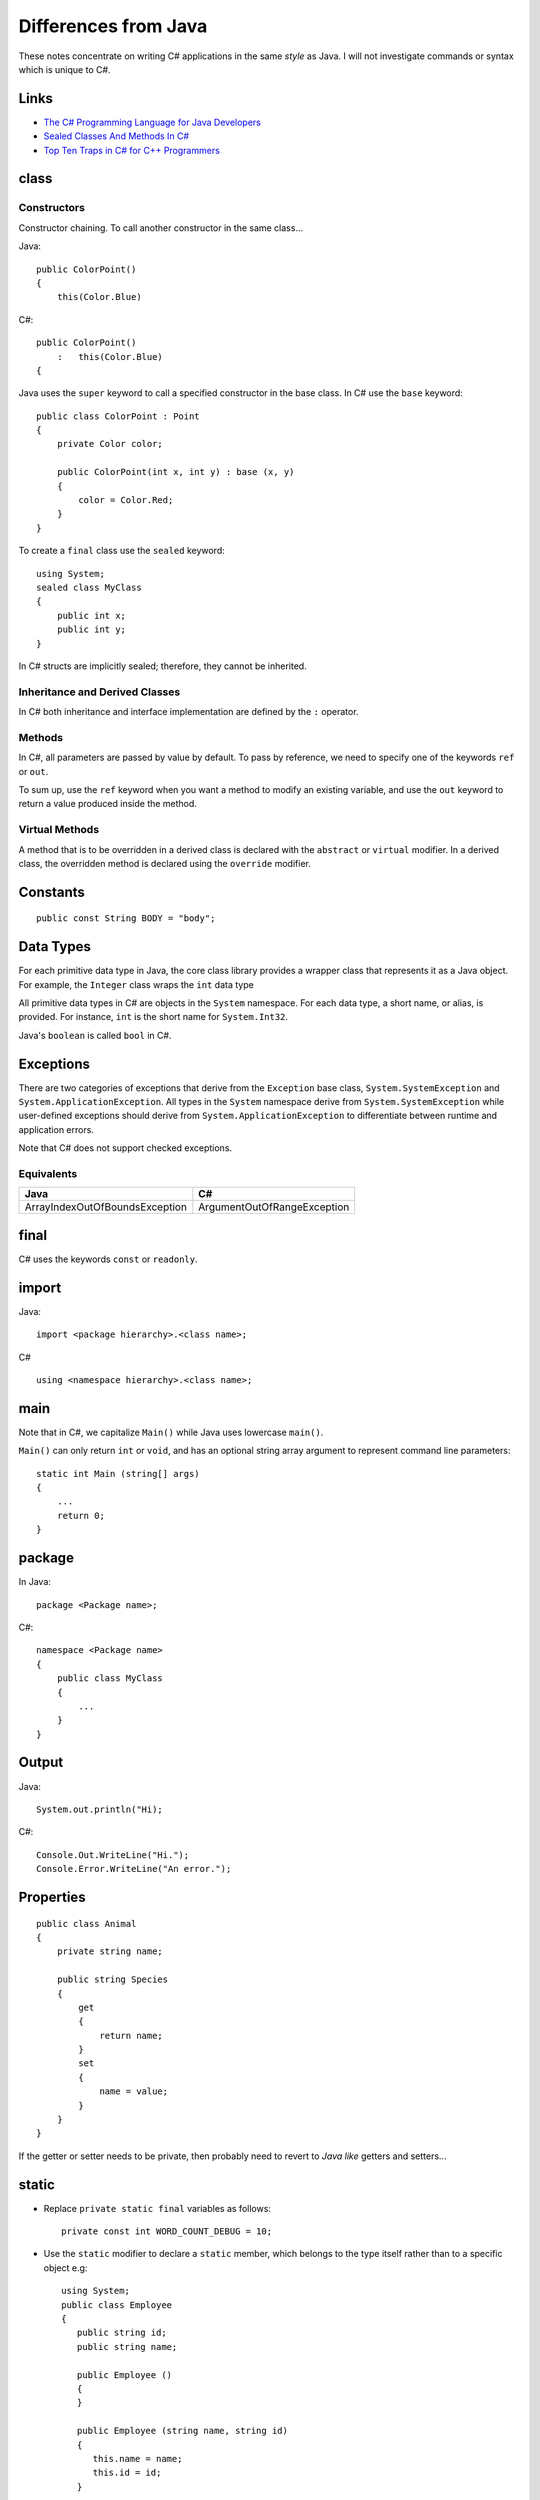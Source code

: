 Differences from Java
*********************

These notes concentrate on writing C# applications in the same *style* as Java.
I will not investigate commands or syntax which is unique to C#.

Links
=====

- `The C# Programming Language for Java Developers`_
- `Sealed Classes And Methods In C#`_
- `Top Ten Traps in C# for C++ Programmers`_

class
=====

Constructors
------------

Constructor chaining.  To call another constructor in the same class...

Java:

::

  public ColorPoint()
  {
      this(Color.Blue)

C#:

::

  public ColorPoint()
      :   this(Color.Blue)
  {

Java uses the ``super`` keyword to call a specified constructor in the base
class.  In C# use the ``base`` keyword:

::

  public class ColorPoint : Point
  {
      private Color color;

      public ColorPoint(int x, int y) : base (x, y)
      {
          color = Color.Red;
      }
  }

To create a ``final`` class use the ``sealed`` keyword:

::

  using System;
  sealed class MyClass
  {
      public int x;
      public int y;
  }

In C# structs are implicitly sealed; therefore, they cannot be inherited.

Inheritance and Derived Classes
-------------------------------

In C# both inheritance and interface implementation are defined by the ``:``
operator.

Methods
-------

In C#, all parameters are passed by value by default. To pass by reference, we
need to specify one of the keywords ``ref`` or ``out``.

To sum up, use the ``ref`` keyword when you want a method to modify an existing
variable, and use the ``out`` keyword to return a value produced inside the
method.

Virtual Methods
---------------

A method that is to be overridden in a derived class is declared with the
``abstract`` or ``virtual`` modifier. In a derived class, the overridden method
is declared using the ``override`` modifier.

Constants
=========

::

  public const String BODY = "body";

Data Types
==========

For each primitive data type in Java, the core class library provides a wrapper
class that represents it as a Java object. For example, the ``Integer`` class
wraps the ``int`` data type

All primitive data types in C# are objects in the ``System`` namespace. For
each data type, a short name, or alias, is provided. For instance, ``int`` is
the short name for ``System.Int32``.

Java's ``boolean`` is called ``bool`` in C#.

Exceptions
==========

There are two categories of exceptions that derive from the ``Exception`` base
class, ``System.SystemException`` and ``System.ApplicationException``. All
types in the ``System`` namespace derive from ``System.SystemException`` while
user-defined exceptions should derive from ``System.ApplicationException`` to
differentiate between runtime and application errors.

Note that C# does not support checked exceptions.

Equivalents
-----------

===============================  ==============================================
**Java**                         **C#**
===============================  ==============================================
ArrayIndexOutOfBoundsException   ArgumentOutOfRangeException
===============================  ==============================================

final
=====

C# uses the keywords ``const`` or ``readonly``.

import
======

Java:

::

  import <package hierarchy>.<class name>;

C#

::

  using <namespace hierarchy>.<class name>;

main
====

Note that in C#, we capitalize ``Main()`` while Java uses lowercase ``main()``.

``Main()`` can only return ``int`` or ``void``, and has an optional string
array argument to represent command line parameters:

::

  static int Main (string[] args)
  {
      ...
      return 0;
  }

package
=======

In Java:

::

  package <Package name>;

C#:

::

  namespace <Package name>
  {
      public class MyClass
      {
          ...
      }
  }

Output
======

Java:

::

  System.out.println("Hi);

C#:

::

  Console.Out.WriteLine("Hi.");
  Console.Error.WriteLine("An error.");

Properties
==========

::

  public class Animal
  {
      private string name;

      public string Species
      {
          get
          {
              return name;
          }
          set
          {
              name = value;
          }
      }
  }

If the getter or setter needs to be private, then probably need to revert to
*Java like* getters and setters...

static
======

- Replace ``private static final`` variables as follows:

  ::

    private const int WORD_COUNT_DEBUG = 10;

- Use the ``static`` modifier to declare a ``static`` member, which belongs to
  the type itself rather than to a specific object e.g:

  ::

    using System;
    public class Employee
    {
       public string id;
       public string name;

       public Employee ()
       {
       }

       public Employee (string name, string id)
       {
          this.name = name;
          this.id = id;
       }

       public static int employeeCounter;

       public static int AddEmployee()
       {
          return ++employeeCounter;
       }
    }

Strings
=======

To compare string values in Java, developers would need to call the
``equals()`` method on a string type as the ``==`` operator compares reference
types by default.

In C#, developers can use the ``==`` or ``!=`` operators to compare string
values directly.  Even though a string is a reference type in C#, the ``==``
and ``!=`` operator will, by default, compare the string values rather than
references.

Just like in Java, C# developers should not use the string type for
concatenating strings to avoid the overhead of creating new string classes
every time the string is concatenated.  Instead, developers can use the
``StringBuilder`` class in the ``System.Text`` namespace which is functionally
equivalent to the Java ``StringBuffer`` class.

String Literals
---------------

C# provides the ability to avoid the usage of escape sequences like ``"\t"``
for tab or ``"\"`` for backslash characters within string constants. To do
this, simply declare the verbatim string using the ``@`` symbol to precede the
assignment of the string value.  The examples below show how to use escape
characters and how to assign string literals:

::

  //Using escaped characters
  string path = "\\\\FileShare\\Directory\\file.txt";

  //Using String Literals
  string escapedPath = @"\\FileShare\Directory\file.txt";

struct
======

The important difference with a class is that structs are value types, while
classes are reference types.

`Java vs C# struct`_

switch
======

Java allows you to *fall through* a case and execute the next case unless you
use a ``break`` statement at the end of the case.  C# however requires the use
of either a ``break`` or a ``goto`` statement at the end of each case, and if
neither is present, the compiler produces an error.

Beware though, that where a case doesn't specify any code to execute when that
case is matched, control will fall through to the subsequent case.


.. _`The C# Programming Language for Java Developers`: http://msdn.microsoft.com/vstudio/java/gettingstarted/csharpforjava/
.. _`Sealed Classes And Methods In C#`: http://www.csharphelp.com/archives/archive158.html
.. _`Top Ten Traps in C# for C++ Programmers`: http://www.ondotnet.com/pub/a/dotnet/2002/02/11/csharp_traps.html
.. _`Java vs C# struct`: http://www.javacamp.org/javavscsharp/struct.html


